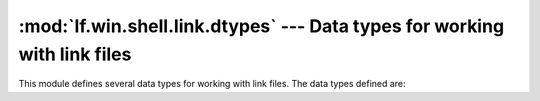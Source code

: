 :mod:`lf.win.shell.link.dtypes` --- Data types for working with link files
==========================================================================

.. module:: lf.win.shell.link.dtypes
   :synopsis: Data types for working with link files
.. moduleauthor:: Michael Murr <mmurr@codeforensics.net>

This module defines several data types for working with link files.  The data
types defined are:

.. class:: HotKey
.. class:: ShellLinkHeader
.. class:: LinkInfoHeader
.. class:: VolumeIDHeader
.. class:: CNRLHeader
.. class:: DataBlockHeader
.. class:: ConsoleDataBlock
.. class:: ConsoleFEDataBlock
.. class:: DarwinDataBlock
.. class:: EnvironmentVariableDataBlock
.. class:: IconEnvironmentDataBlock
.. class:: KnownFolderDataBlock
.. class:: SpecialFolderDataBlock
.. class:: TrackerDataBlock
.. class:: DomainRelativeObjId
.. class:: TrackerDataBlockFooter
